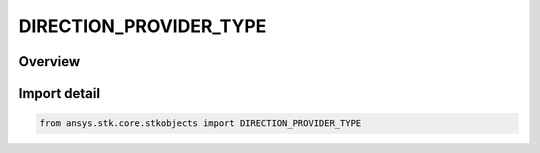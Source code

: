 DIRECTION_PROVIDER_TYPE
=======================

.. py:class:: ansys.stk.core.stkobjects.DIRECTION_PROVIDER_TYPE

   IntEnum


.. py:currentmodule:: DIRECTION_PROVIDER_TYPE

Overview
--------

.. tab-set::

    .. tab-item:: Members
        
        .. list-table::
            :header-rows: 0
            :widths: auto

            * - :py:attr:`~UNKNOWN`
              - Unknown direction provider type.

            * - :py:attr:`~ASCII_FILE`
              - Ascii file direction provider type.

            * - :py:attr:`~OBJECT`
              - Object direction provider type.

            * - :py:attr:`~LINK`
              - Link direction provider type.

            * - :py:attr:`~SCRIPT`
              - Script plugin direction provider type.


Import detail
-------------

.. code-block:: python

    from ansys.stk.core.stkobjects import DIRECTION_PROVIDER_TYPE


